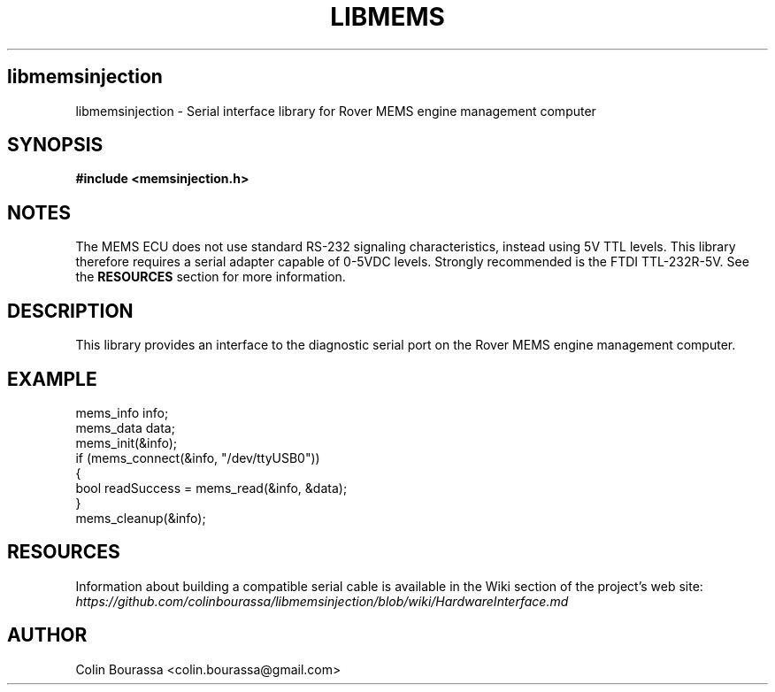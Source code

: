 .TH LIBMEMS 3
.SH libmemsinjection
libmemsinjection - Serial interface library for Rover MEMS engine management computer

.SH SYNOPSIS
.B #include <memsinjection.h>

.SH NOTES
The MEMS ECU does not use standard RS-232 signaling characteristics, instead using 5V TTL levels. This library therefore requires a serial adapter capable of 0-5VDC levels. Strongly recommended is the FTDI TTL-232R-5V. See the
.B RESOURCES
section for more information.

.SH DESCRIPTION
This library provides an interface to the diagnostic serial port on the Rover MEMS engine management computer.

.SH EXAMPLE
mems_info info;
.br
mems_data data;
.br
mems_init(&info);
.br
.nf
if (mems_connect(&info, "/dev/ttyUSB0"))
{
    bool readSuccess = mems_read(&info, &data);
}
.br
mems_cleanup(&info);

.SH RESOURCES
Information about building a compatible serial cable is available in the Wiki section of the project's web site:
.br
.I https://github.com/colinbourassa/libmemsinjection/blob/wiki/HardwareInterface.md

.SH AUTHOR
Colin Bourassa <colin.bourassa@gmail.com>
